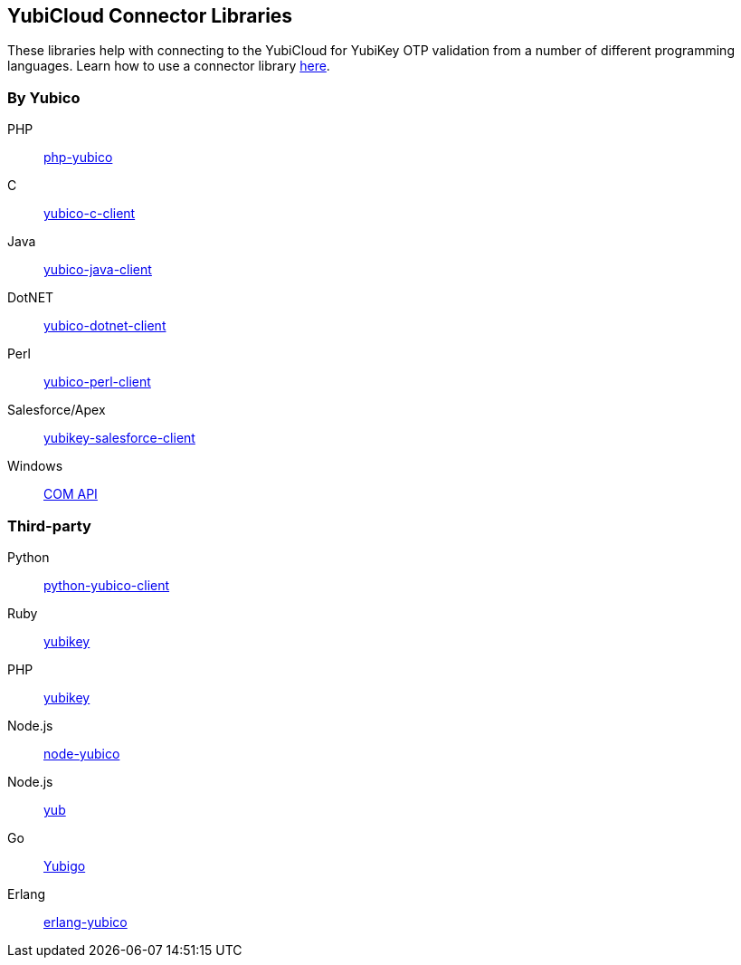 == YubiCloud Connector Libraries
These libraries help with connecting to the YubiCloud for YubiKey OTP
validation from a number of different programming languages. Learn how to use a
connector library link:/OTP/Libraries/Using_a_library.html[here].

=== By Yubico ===

PHP:: link:/php-yubico/[php-yubico]
C:: link:/yubico-c-client/[yubico-c-client]
Java:: link:/yubico-java-client/[yubico-java-client]
DotNET:: link:/yubico-dotnet-client/[yubico-dotnet-client]
Perl:: link:/yubico-perl-client/[yubico-perl-client]
Salesforce/Apex:: link:/yubikey-salesforce-client/[yubikey-salesforce-client]
Windows:: link:/windows-apis[COM API]

=== Third-party ===

Python:: https://github.com/Kami/python-yubico-client[python-yubico-client] 
Ruby:: https://github.com/titanous/yubikey[yubikey]
PHP:: https://github.com/enygma/yubikey[yubikey]
Node.js:: https://github.com/Kami/node-yubico/blob/master/lib/yubico.js[node-yubico]
Node.js:: https://www.npmjs.com/package/yub[yub]
Go:: https://github.com/GeertJohan/yubigo[Yubigo]
Erlang:: https://github.com/fredrikt/erlang-yubico[erlang-yubico]
